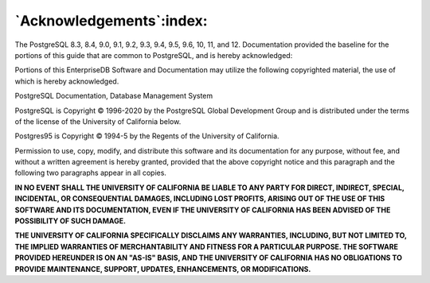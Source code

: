 .. _acknowledgements:

*************************
`Acknowledgements`:index:
*************************

The PostgreSQL 8.3, 8.4, 9.0, 9.1, 9.2, 9.3, 9.4, 9.5, 9.6, 10, 11, and
12. Documentation provided the baseline for the portions of this guide
that are common to PostgreSQL, and is hereby acknowledged:

Portions of this EnterpriseDB Software and Documentation may utilize the
following copyrighted material, the use of which is hereby acknowledged.

PostgreSQL Documentation, Database Management System

PostgreSQL is Copyright © 1996-2020 by the PostgreSQL Global Development
Group and is distributed under the terms of the license of the
University of California below.

Postgres95 is Copyright © 1994-5 by the Regents of the University of
California.

Permission to use, copy, modify, and distribute this software and its
documentation for any purpose, without fee, and without a written
agreement is hereby granted, provided that the above copyright notice
and this paragraph and the following two paragraphs appear in all
copies.

**IN NO EVENT SHALL THE UNIVERSITY OF CALIFORNIA BE LIABLE TO ANY PARTY
FOR DIRECT, INDIRECT, SPECIAL, INCIDENTAL, OR CONSEQUENTIAL DAMAGES,
INCLUDING LOST PROFITS, ARISING OUT OF THE USE OF THIS SOFTWARE AND ITS
DOCUMENTATION, EVEN IF THE UNIVERSITY OF CALIFORNIA HAS BEEN ADVISED OF
THE POSSIBILITY OF SUCH DAMAGE.**

**THE UNIVERSITY OF CALIFORNIA SPECIFICALLY DISCLAIMS ANY WARRANTIES,
INCLUDING, BUT NOT LIMITED TO, THE IMPLIED WARRANTIES OF MERCHANTABILITY
AND FITNESS FOR A PARTICULAR PURPOSE. THE SOFTWARE PROVIDED HEREUNDER IS
ON AN "AS-IS" BASIS, AND THE UNIVERSITY OF CALIFORNIA HAS NO OBLIGATIONS
TO PROVIDE MAINTENANCE, SUPPORT, UPDATES, ENHANCEMENTS, OR
MODIFICATIONS.**
